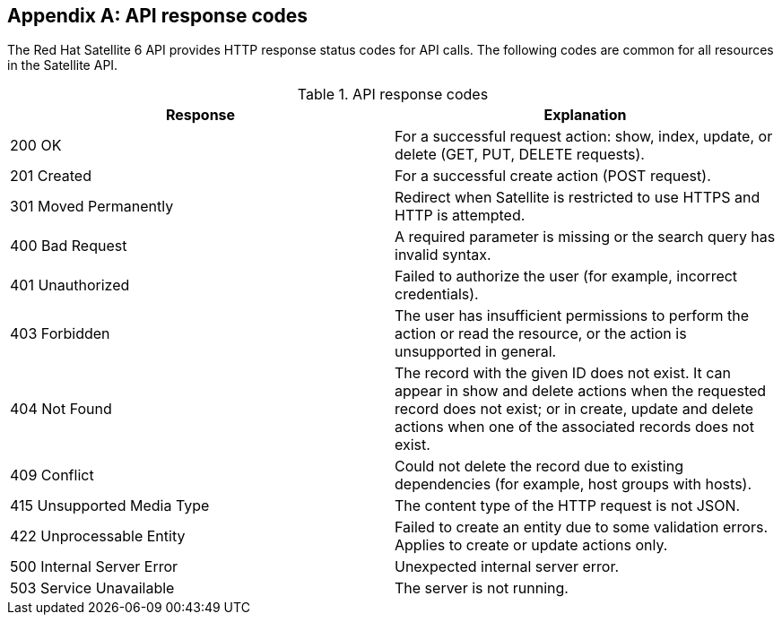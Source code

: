 :numbered!:

[appendix]
[[appe-Response_Codes]]
== API response codes

The Red{nbsp}Hat Satellite{nbsp}6 API provides HTTP response status codes for API calls. The following codes are common for all resources in the Satellite API.

.API response codes
[options="header"]
|====
|Response |Explanation
|200 OK |For a successful request action: show, index, update, or delete (GET, PUT, DELETE requests).
|201 Created |For a successful create action (POST request).
|301 Moved Permanently |Redirect when Satellite is restricted to use HTTPS and HTTP is attempted.
|400 Bad Request |A required parameter is missing or the search query has invalid syntax.
|401 Unauthorized |Failed to authorize the user (for example, incorrect credentials).
|403 Forbidden |The user has insufficient permissions to perform the action or read the resource, or the action is unsupported in general.
|404 Not Found |The record with the given ID does not exist. It can appear in show and delete actions when the requested record does not exist; or in create, update and delete actions when one of the associated records does not exist.
|409 Conflict |Could not delete the record due to existing dependencies (for example, host groups with hosts).
|415 Unsupported Media Type |The content type of the HTTP request is not JSON.
|422 Unprocessable Entity |Failed to create an entity due to some validation errors. Applies to create or update actions only.
|500 Internal Server Error |Unexpected internal server error.
|503 Service Unavailable |The server is not running.
|====
